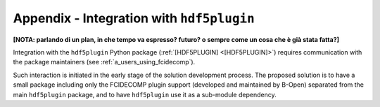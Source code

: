 .. _a_integration_with_hdf5plugin:

Appendix - Integration with ``hdf5plugin``
------------------------------------------

**[NOTA: parlando di un plan, in che tempo va espresso? futuro? o sempre come un cosa che è già stata fatta?]**

Integration with the ``hdf5plugin`` Python package (:ref:`[HDF5PLUGIN] <[HDF5PLUGIN]>`) requires communication with the
package maintainers (see :ref:`a_users_using_fcidecomp`).

Such interaction is initiated in the early stage of the solution development process. The proposed solution is to have
a small package including only the FCIDECOMP plugin support (developed and maintained by B-Open) separated from the main
``hdf5plugin`` package, and to have ``hdf5plugin`` use it as a sub-module dependency.

